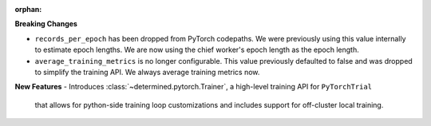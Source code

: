 :orphan:

**Breaking Changes**

-  ``records_per_epoch`` has been dropped from PyTorch codepaths. We were previously using this 
   value internally to estimate epoch lengths. We are now using the chief worker's epoch length as
   the epoch length.

-  ``average_training_metrics`` is no longer configurable. This value previously defaulted to false
   and was dropped to simplify the training API. We always average training metrics now. 

**New Features**
-  Introduces :class:`~determined.pytorch.Trainer`, a high-level training API for ``PyTorchTrial``
   that allows for python-side training loop customizations and includes support for off-cluster 
   local training. 
